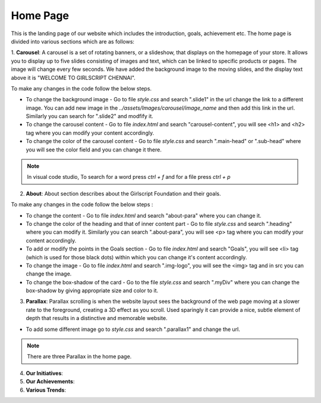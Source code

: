 Home Page
===================

This is the landing page of our website which includes the introduction, goals, achievement etc.
The home page is divided into various sections which are as follows:

1. **Carousel**: A carousel is a set of rotating banners, or a slideshow, that displays on the homepage of your store. It allows you to display up to five slides consisting of images and text, which can be linked to specific products or pages. The image will change every few seconds.
We have added the background image to the moving slides, and the display text above it is "WELCOME TO GIRLSCRIPT CHENNAI".

.. image:: ./images/homepage/carousel.JPG
  :width: 600
  :align: center
  :alt: Alternative text

To make any changes in the code follow the below steps.


- To change the background image - Go to file *style.css* and search ".slide1" in the url change the link to a different image. You can add new image in the *../assets/Images/carousel/image_name* and then add this link in the url. Similarly you can search for ".slide2" and modfify it. 

- To change the carousel content - Go to file *index.html* and search "carousel-content", you will see <h1> and <h2> tag where you can modify your content accordingly. 

- To change the color of the carousel content - Go to file *style.css* and search ".main-head" or ".sub-head" where you will see the color field and you can change it there.

.. note::
   In visual code studio, To search for a word press *ctrl + f* and for a file press *ctrl + p* 
   

2. **About**: About section describes about the Girlscript Foundation and their goals.

.. image:: ./images/homepage/aboutus.JPG
  :width: 600
  :align: center
  :alt: Alternative text

To make any changes in the code follow the below steps :

- To change the content - Go to file *index.html* and search "about-para" where you can change it.

- To change the color of the heading and that of inner content part - Go to file *style.css* and search ".heading" where you can modify it. Similarly you can search ".about-para", you will see <p> tag where you can modify your content accordingly.

- To add or modify the points in the Goals section - Go to file *index.html* and search "Goals", you will see <li> tag (which is used for those black dots) within which you can change it's content accordingly.

- To change the image - Go to file *index.html* and search ".img-logo", you will see the <img> tag and in src you can change the image.

- To change the box-shadow of the card - Go to the file *style.css* and search ".myDiv" where you can change the box-shadow by giving appropriate size and color to it.


3. **Parallax**: Parallax scrolling is when the website layout sees the background of the web page moving at a slower rate to the foreground, creating a 3D effect as you scroll. Used sparingly it can provide a nice, subtle element of depth that results in a distinctive and memorable website.

.. image:: ./images/homepage/parallax.JPG
  :width: 600
  :align: center
  :alt: Alternative text

- To add some different image go to *style.css* and search ".parallax1" and change the url. 

.. note::
   There are three Parallax in the home page.


4. **Our Initiatives**:

5. **Our Achievements**:

6. **Various Trends**:


